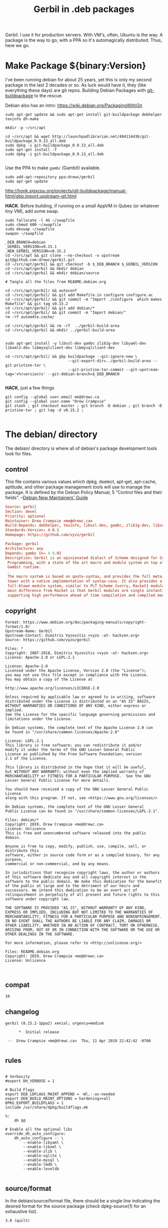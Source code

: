 #+TITLE: Gerbil in .deb packages

Gerbil. I use it for production servers. With VM's, often, Ubuntu is the way. A package
is the way to go, with a PPA so it's automagically distributed. Thus, here we go.

* Make Package ${binary:Version}
  :PROPERTIES:
  :CUSTOM_ID: make_package
  :END:

I've been running debian for about 25 years, yet this is only my second package
in the last 2 decades or so. As luck would have it, they (like everything these days)
are git repos. Building Debian Packages with [[http://honk.sigxcpu.org/projects/git-buildpackage/manual-html/gbp.html][git-buildpackage]] to the rescue.

Debian also has an intro: https://wiki.debian.org/PackagingWithGit.

#+BEGIN_SRC shell
sudo apt-get update && sudo apt-get install git-buildpackage debhelper texinfo dh-make

mkdir -p ~/src/apt 

cd ~/src/apt && wget http://launchpadlibrarian.net/404114436/git-buildpackage_0.9.13_all.deb
sudo dpkg -i git-buildpackage_0.9.13_all.deb 
sudo apt-get install -f
sudo dpkg -i git-buildpackage_0.9.13_all.deb 

#+END_SRC


Use the PPA to make ~gambc~ (Gambit) available.


#+BEGIN_SRC shell
sudo add-apt-repository ppa:drewc/gerbil
sudo apt-get update
#+END_SRC

http://honk.sigxcpu.org/projects/git-buildpackage/manual-html/gbp.import.upstream-git.html


*HACK*. Before building, if running on a small AppVM in Qubes (or whatever tiny VM), add some swap.

#+BEGIN_SRC shell
sudo fallocate -l 4G ~/swapfile
sudo chmod 600 ~/swapfile
sudo mkswap ~/swapfile
swapon ~/swapfile
#+END_SRC


#+BEGIN_SRC shell
_DEB_BRANCH=debian
_GERBIL_VERSION=v0.15.1
_NEW_GERBIL_VERSION=v0.15.2
cd ~/src/apt && git clone --no-checkout -o upstream git@github.com:drewc/gerbil.git
cd ~/src/apt/gerbil && git checkout -b $_DEB_BRANCH $_GERBIL_VERSION
cd ~/src/apt/gerbil && mkdir debian
cd ~/src/apt/gerbil && mkdir debian/source

# Tangle all the files from README.debian.org

cd ~/src/apt/gerbil/ && autoconf
cd ~/src/apt/gerbil/ && git add Makefile.in configure configure.ac 
cd ~/src/apt/gerbil/ && git commit -m "Import ./configure  which makes Makefile" && git tag v0.15.2
cd ~/src/apt/gerbil/ && git add debian/*
cd ~/src/apt/gerbil/ && git commit -m "Import debian/"
rm -rf autom4te.cache/

cd ~/src/apt/gerbil && rm -rf  ../gerbil-build-area
cd ~/src/apt/gerbil && mkdir ../gerbil-build-area


sudo apt-get install -y libssl-dev gambc zlib1g-dev libyaml-dev libxml2-dev libmysqlclient-dev libmysqlclient-dev

cd ~/src/apt/gerbil/ && gbp buildpackage --git-ignore-new \
                            --git-export-dir=../gerbil-build-area --git-pristine-tar \
                            --git-pristine-tar-commit --git-upstream-tag='v%(version)s' --git-debian-branch=$_DEB_BRANCH

#+END_SRC

*HACK*, just a few things
#+BEGIN_SRC shell
git config --global user.email me@drewc.ca
git config --global user.name "Drew Crampsie"
git stash ; git checkout master ; git branch -D debian ; git branch -D pristine-tar ; git tag -d v0.15.2 ;

#+END_SRC

* The debian/ directory
  
  The debian/ directory is where all of debian's package development tools look
  for files.

** control

   This file contains various values which dpkg, dselect, apt-get, apt-cache,
   aptitude, and other package management tools will use to manage the package. It
   is defined by the Debian Policy Manual, 5 "Control files and their fields". 
   --[[https://www.debian.org/doc/manuals/maint-guide/dreq.en.html][Debian New Maintainers' Guide]]


   #+BEGIN_SRC conf :tangle "./debian/control"
Source: gerbil
Section: devel
Priority: optional
Maintainer: Drew Crampsie <me@drewc.ca> 
Build-Depends: debhelper, texinfo, libssl-dev, gambc, zlib1g-dev, libsqlite3-dev, libyaml-dev, libxml2-dev, libleveldb-dev, libmysqlclient-dev, liblmdb-dev
Standards-Version: 4.0.1
Homepage: https://github.com/vyzo/gerbil

Package: gerbil
Architecture: any
Depends: gambc (>= 4.9.0)
Description: Gerbil is an opinionated dialect of Scheme designed for Systems
 Programming, with a state of the art macro and module system on top of the
 Gambit runtime.
 .
 The macro system is based on quote-syntax, and provides the full meta-syntactic
 tower with a native implementation of syntax-case. It also provides a
 full-blown module system, similar to PLT Scheme (sorry, Racket) modules. The
 main difference from Racket is that Gerbil modules are single instantiation,
 supporting high performance ahead of time compilation and compiled macros.
   #+END_SRC
** copyright
   :PROPERTIES:
   :CUSTOM_ID: debian_copyright
   :END:


   #+BEGIN_SRC text :tangle "./debian/copyright"
Format: https://www.debian.org/doc/packaging-manuals/copyright-format/1.0/
Upstream-Name: Gerbil
Upstream-Contact: Dimitris Vyzovitis <vyzo -at- hackzen.org>
Source: https://github.com/vyzo/gerbil

Files: *
Copyright: 2007-2018, Dimitris Vyzovitis <vyzo -at- hackzen.org>
License: Apache-2.0 or LGPL-2.1

License: Apache-2.0
Licensed under the Apache License, Version 2.0 (the "License");
you may not use this file except in compliance with the License.
You may obtain a copy of the License at
.
http://www.apache.org/licenses/LICENSE-2.0
.
Unless required by applicable law or agreed to in writing, software
distributed under the License is distributed on an "AS IS" BASIS,
WITHOUT WARRANTIES OR CONDITIONS OF ANY KIND, either express or implied.
See the License for the specific language governing permissions and
limitations under the License.
.
On Debian systems, the complete text of the Apache License 2.0 can
be found in "/usr/share/common-licenses/Apache-2.0"

License: LGPL-2.1
This library is free software; you can redistribute it and/or
modify it under the terms of the GNU Lesser General Public
License as published by the Free Software Foundation; version
2.1 of the License.
.
This library is distributed in the hope that it will be useful,
but WITHOUT ANY WARRANTY; without even the implied warranty of
MERCHANTABILITY or FITNESS FOR A PARTICULAR PURPOSE.  See the GNU
Lesser General Public License for more details.
.
You should have received a copy of the GNU Lesser General Public License
along with this program. If not, see <https://www.gnu.org/licenses/>
.
On Debian systems, the complete text of the GNU Lesser General
Public License can be found in "/usr/share/common-licenses/LGPL-2.1".

Files: debian/*
Copyright: 2019, Drew Crampsie <me@drewc.ca>
License: Unlicence 
This is free and unencumbered software released into the public domain.

Anyone is free to copy, modify, publish, use, compile, sell, or distribute this
software, either in source code form or as a compiled binary, for any purpose,
commercial or non-commercial, and by any means.

In jurisdictions that recognize copyright laws, the author or authors
of this software dedicate any and all copyright interest in the
software to the public domain. We make this dedication for the benefit
of the public at large and to the detriment of our heirs and
successors. We intend this dedication to be an overt act of
relinquishment in perpetuity of all present and future rights to this
software under copyright law.

THE SOFTWARE IS PROVIDED "AS IS", WITHOUT WARRANTY OF ANY KIND,
EXPRESS OR IMPLIED, INCLUDING BUT NOT LIMITED TO THE WARRANTIES OF
MERCHANTABILITY, FITNESS FOR A PARTICULAR PURPOSE AND NONINFRINGEMENT.
IN NO EVENT SHALL THE AUTHORS BE LIABLE FOR ANY CLAIM, DAMAGES OR
OTHER LIABILITY, WHETHER IN AN ACTION OF CONTRACT, TORT OR OTHERWISE,
ARISING FROM, OUT OF OR IN CONNECTION WITH THE SOFTWARE OR THE USE OR
OTHER DEALINGS IN THE SOFTWARE.

For more information, please refer to <http://unlicense.org/>

Files: README.debian.org
Copyright: 2019, Drew Crampsie <me@drewc.ca>
License: Unlicence


   #+END_SRC
** compat 
   #+BEGIN_SRC text :tangle "./debian/compat"
10
   #+END_SRC
** changelog
   #+BEGIN_SRC change-log :tangle "./debian/changelog"
gerbil (0.15.2-1ppa2) xenial; urgency=medium

	  *  Initial release 

 --  Drew Crampsie <me@drewc.ca>  Thu, 11 Apr 2019 22:42:42 -0700

   #+END_SRC
** rules 

   #+BEGIN_SRC makefile-gmake :shebang "#!/usr/bin/make -f" :tangle "./debian/rules"

# Verbosity
#export DH_VERBOSE = 1

# Build Flags
export DEB_LDFLAGS_MAINT_APPEND = -Wl,--as-needed
export DEB_BUILD_MAINT_OPTIONS = hardening=+all
DPKG_EXPORT_BUILDFLAGS = 1
include /usr/share/dpkg/buildflags.mk

%:
	dh $@

# Enable all the optional libs
override_dh_auto_configure:
	dh_auto_configure -- \
		--enable-libyaml \
		--enable-libxml \
		--enable-zlib \
		--enable-sqlite \
		--enable-mysql \
		--enable-lmdb \
		--enable-leveldb
 
   #+END_SRC
** source/format

   In the debian/source/format file, there should be a single line indicating the
   desired format for the source package (check dpkg-source(1) for an exhaustive
   list).

   #+BEGIN_SRC text :tangle "./debian/source/format"
3.0 (quilt)
   #+END_SRC



* Standard ./configure and make; make install

Right now, ~gerbil~ does not have the ~./configure; make; make install~ that
normal folks use. But, it seems that ~debuild~ and the like really enjoy that
sort of thing. So here we go.

** configure.ac

In order to have our ~./configure~, we simply do the following.

#+BEGIN_SRC shell
cd ~/src/gerbil/ && autoconf
#+END_SRC

Here are the file components.

#+NAME: configure.ac
 #+BEGIN_SRC autoconf
# Configure template for Gerbil system.

# Copyright (c) 2019 by drewc <me@drewc.ca>, All Rights Reserved.

# Process this file with autoconf to produce a configure script.

AC_INIT(Gerbil,v0.15.1,me@drewc.ca,gerbil-v0_15_1)
PACKAGE_SHORTNAME="gerbil"

AC_SUBST(PACKAGE_SHORTNAME)
AC_SUBST(PACKAGE_NAME)
AC_SUBST(PACKAGE_VERSION)
AC_SUBST(PACKAGE_STRING)
AC_SUBST(PACKAGE_BUGREPORT)
AC_SUBST(PACKAGE_TARNAME)

AC_COPYRIGHT([[Copyright (c) 2019 by drewc <me@drewc.ca>, All Rights Reserved.]])

 #+END_SRC

*** --enable-[zlib, lmdb, leveldb, mysql, ...]

In ~src/std/build-features.ss~, the building of libraries is toggled. 

"If a software package has optional compile-time features, the user can give
configure command line options to specify whether to compile them. The options
have one of these forms:
  
   --enable-feature[=arg]
   --disable-feature" --[[https://www.gnu.org/software/autoconf/manual/autoconf.html#Package-Options][autoconf manual]]

~— Macro: AC_ARG_ENABLE (feature, help-string, [action-if-given], [action-if-not-given])~
#+NAME: configure-libs
#+BEGIN_SRC autoconf
# Libxml
AC_ARG_ENABLE(libxml,
AC_HELP_STRING([--enable-libxml],
[build std/xml libraries - requires libxml2 (default is NO)]),
ENABLE_LIBXML=$enableval,
ENABLE_LIBXML=no)

if test "$ENABLE_LIBXML" = yes; then
sed -i -e 's|enable libxml #f|enable libxml #t|g' src/std/build-features.ss || true
LIBS="$LIBS -lxml2"
else
sed -i -e 's|enable libxml #t|enable libxml #f|g' src/std/build-features.ss || true
fi

# Libyaml
AC_ARG_ENABLE(libyaml,
AC_HELP_STRING([--enable-libyaml],
[build std/text/yaml libraries - requires libyaml (default is NO)]),
ENABLE_LIBYAML=$enableval,
ENABLE_LIBYAML=no)

if test "$ENABLE_LIBYAML" = yes; then
sed -i -e 's|enable libyaml #f|enable libyaml #t|g' src/std/build-features.ss || true
LIBS="$LIBS -lyaml"
else
sed -i -e 's|enable libyaml #t|enable libyaml #f|g' src/std/build-features.ss || true
fi

# Zlib
AC_ARG_ENABLE(zlib,
AC_HELP_STRING([--disable-zlib],
[build std/text/zlib libraries - requires zlib (default is --enable-zlib]),
ENABLE_ZLIB=$enableval,
ENABLE_ZLIB=yes)

if test "$ENABLE_ZLIB" = yes; then
sed -i -e 's|enable zlib #f|enable zlib #t|g' src/std/build-features.ss || true
LIBS="$LIBS -lz"
else
sed -i -e 's|enable zlib #t|enable zlib #f|g' src/std/build-features.ss || true
fi

# Sqlite
AC_ARG_ENABLE(sqlite,
AC_HELP_STRING([--disable-sqlite],
[build std/xml libraries - requires sqlite3 (default is --enable-sqlite)]),
ENABLE_SQLITE=$enableval,
ENABLE_SQLITE=yes)
if test "$ENABLE_SQLITE" = yes; then
sed -i -e 's|enable sqlite #f|enable sqlite #t|g' src/std/build-features.ss || true
else
sed -i -e 's|enable sqlite #t|enable sqlite #f|g' src/std/build-features.ss || true
fi

# Mysql
AC_ARG_ENABLE(mysql,
AC_HELP_STRING([--enable-mysql],
[build std/xml libraries - requires mysql (default is NO)]),
ENABLE_MYSQL=$enableval,
ENABLE_MYSQL=no)

if test "$ENABLE_MYSQL" = yes; then
sed -i -e 's|enable mysql #f|enable mysql #t|g' src/std/build-features.ss || true
else
sed -i -e 's|enable mysql #t|enable mysql #f|g' src/std/build-features.ss || true
fi

# Lmdb
AC_ARG_ENABLE(lmdb,
AC_HELP_STRING([--enable-lmdb],
[build std/xml libraries - requires lmdb2 (default is NO)]),
ENABLE_LMDB=$enableval,
ENABLE_LMDB=no)

if test "$ENABLE_LMDB" = yes; then
sed -i -e 's|enable lmdb #f|enable lmdb #t|g' src/std/build-features.ss || true
LIBS="$LIBS -llmdb" 
else
sed -i -e 's|enable lmdb #t|enable lmdb #f|g' src/std/build-features.ss || true
fi

# Leveldb
AC_ARG_ENABLE(leveldb,
AC_HELP_STRING([--enable-leveldb],
[build std/xml libraries - requires leveldb2 (default is NO)]),
ENABLE_LEVELDB=$enableval,
ENABLE_LEVELDB=no)

if test "$ENABLE_LEVELDB" = yes; then
sed -i -e 's|enable leveldb #f|enable leveldb #t|g' src/std/build-features.ss || true
LIBS="$LIBS -lleveldb"
else
sed -i -e 's|enable leveldb #t|enable leveldb #f|g' src/std/build-features.ss || true
fi

#+END_SRC

*** /file/ configure.ac

#+BEGIN_SRC autoconf :noweb yes :tangle configure.ac
<<configure.ac>>

<<configure-libs>>

AC_OUTPUT(Makefile) 
#+END_SRC


** Makefile.in

We want a Makefile. The way this has worked over the last half-century or so is
that we write scripts on scripts on scripts. This is no exception.


*** /file/ Makefile.in

#+BEGIN_SRC makefile :noweb yes :tangle Makefile.in

# Copyright (c) 2019 by drewc <me@drewc.ca> , All Rights Reserved.

PACKAGE_SHORTNAME = @PACKAGE_SHORTNAME@
PACKAGE_NAME = @PACKAGE_NAME@
PACKAGE_VERSION = @PACKAGE_VERSION@
PACKAGE_STRING = @PACKAGE_STRING@
PACKAGE_BUGREPORT = @PACKAGE_BUGREPORT@
PACKAGE_TARNAME = @PACKAGE_TARNAME@

prefix = @prefix@
exec_prefix = @exec_prefix@
includedir = @includedir@
libdir = @libdir@
bindir = @bindir@
docdir = @docdir@
infodir = @infodir@
emacsdir = @emacsdir@
libexecdir = @libexecdir@
datarootdir = @datarootdir@
datadir = @datadir@
htmldir = @htmldir@
dvidir = @dvidir@
pdfdir = @pdfdir@
psdir = @psdir@
localedir = @localedir@
mandir = @mandir@

LIBS = @LIBS@

gerbil_home = "${DESTDIR}/${prefix}/lib/${PACKAGE_SHORTNAME}"
gerbil_bin = "${gerbil_home}/bin"
gerbil_lib = "${gerbil_home}/lib"
gerbil_bin_linkdir = "${DESTDIR}/${prefix}/bin"


gerbil:
	cd src && LDFLAGS="$(LIBS)" ./build.sh

stdlib:
	cd src && LDFLAGS="$(LIBS)" ./build.sh stdlib

lang:
	cd src && LDFLAGS="$(LIBS)" ./build.sh lang


r7rs-large:
	cd src && LDFLAGS="$(LIBS)" ./build.sh r7rs-large

tools:
	cd src && LDFLAGS="$(LIBS)" ./build.sh tools

stage0:
	cd src && .LDFLAGS="$(LIBS)" /build.sh stage0

stage1:
	cd src && .LDFLAGS="$(LIBS)" /build.sh stage1

layout:
	cd src && .LDFLAGS="$(LIBS)" /build.sh layout

tags:
	cd src && .LDFLAGS="$(LIBS)" /build.sh tags

install:

# Symlinks
	@for i in `find ${gerbil_bin} -type f` ; do \
	  _name=`basename $$i`;\
    _link="${gerbil_bin_linkdir}/$$_name" ; \
	  mkdir -p "${gerbil_bin_linkdir}"; \
	  if test -f $$_link ; then rm "$$_link" ; fi ;\
    echo "Linking $$_link to $$i"; \
	  ln -s $$i "$$_link" ; \
	done ;


uninstall:
# Symlinks
	@for i in `find ${gerbil_bin} -type f` ; do \
	  _name=`basename $$i`;\
	  _link="${gerbil_bin_linkdir}/$$_name" ; \
	  if test -L $$_link && test $$(dirname `readlink $$_link`) = ${gerbil_bin}; then \
	     echo removing "$$_link" ; rm "$$_link" ; elif test -f "$$_link" ; then echo $$_link is not a link to $$i. Not removing. ; fi ; \
	done ;

test: 
	echo $(LIBS) ;

	
#+END_SRC





* The Launchpad PPA

We've [[#starting_point][built a debian package]], but of course, it's not a valid ubuntu dist, so
uploading fails with "Unable to find distroseries: unstable". We can't have that.

As luck would have it, this should be simple. 

** ~xenial~

#+BEGIN_SRC shell
lsb_release -cs # xenial
#+END_SRC


A branch, from the ~debian~ branch, named ~xenial~.

#+BEGIN_SRC shell
cd ~/src/apt/gerbil/ && git checkout -b xenial debian
#+END_SRC

*hack*

#+begin_src shell
cd ~/src/apt/gerbil/ && git checkout debian && git branch -D xenial
#+end_src
Make the change.

#+BEGIN_SRC shell
$ git diff
diff --git a/debian/changelog b/debian/changelog
index 18dcae2..a4fe2cf 100644
--- a/debian/changelog
+++ b/debian/changelog
@@ -1,5 +1,5 @@
-gerbil (0.15.2-1ppa1) unstable; urgency=medium
+gerbil (0.15.2-1ppa1) xenial; urgency=medium
 
          * Initial release 
 
-   -- Drew Crampsie <me@drewc.ca>  Thu, 11 Apr 2019 22:42:42 -0700
+ --  Drew Crampsie <me@drewc.ca>  Thu, 11 Apr 2019 22:42:42 -0700
#+END_SRC

Commit.

#+BEGIN_SRC shell
cd ~/src/apt/gerbil/ && git add debian/* && git commit -m "debian/changelog: Make it xenial"
#+END_SRC

Build the package.

#+BEGIN_SRC shell
cd ~/src/apt/gerbil && rm -rf ../xenial-build-area
cd ~/src/apt/gerbil && mkdir ../xenial-build-area && git branch -D pristine-tar 
cd ~/src/apt/gerbil/ && gbp buildpackage --git-export-dir=../xenial-build-area \
  --git-pristine-tar --git-pristine-tar-commit --git-upstream-tag='v%(version)s'\
  --git-debian-branch=xenial --git-ignore-new

cd ~/src/apt/gerbil && cp ../xenial-build-area/gerbil_0.15.2.orig.tar.gz ../ && debuild -S -sa
#+END_SRC

Upload (~dput~) it.

#+BEGIN_SRC shell
cd ~/src/apt/ && dput ppa:drewc/gerbil ./
#+END_SRC

* Legalese
  :PROPERTIES:
  :COPYING: t
  :END:

  Copyright © Drew Crampsie <me@drewc.ca>, All Right Reserved.

  Code is licensed according to where it is tangled and what [[#debian_copyright][debian/copyright]]
  has to say.


# Local Variables:
# org-src-tab-acts-natively: t
# org-src-preserve-indentation: t
# End:
